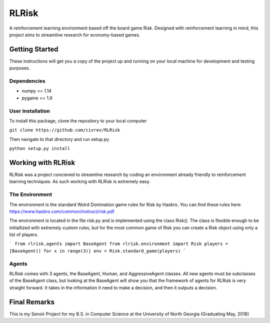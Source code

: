 RLRisk
==============================

A reinforcement learning environment based off the board game Risk. Designed with reinforcement learning in mind, this project aims to streamline research for economy-based games.

Getting Started
------------------------------

These instructions will get you a copy of the project up and running on your local machine for development and testing purposes.

Dependencies
~~~~~~~~~~~~~~~~~~~~~~~~~~~~~~

- numpy <= 1.14
- pygame <= 1.9

User installation
~~~~~~~~~~~~~~~~~~~~~~~~~~~~~~

To install this package, clone the repository to your local computer

``git clone https://github.com/civrev/RLRisk``

Then navigate to that directory and run setup.py

``python setup.py install``

Working with RLRisk
------------------------------

RLRisk was a project concieved to streamline research by coding an environment already friendly to reinforcement learning techniques. As such working with RLRisk is extremely easy.

The Environment
~~~~~~~~~~~~~~~~~~~~~~~~~~~~~~

The environment is the standard Wolrd Domination game rules for Risk by Hasbro. You can find these rules here: https://www.hasbro.com/common/instruct/risk.pdf

The environment is located in the file risk.py and is implemented using the class Risk(). The class is flexible enough to be initiallized with extremely custom rules, but for the most common game of Risk you can create a Risk object using only a list of players.

```
from rlrisk.agents import BaseAgent
from rlrisk.environment import Risk
players = [BaseAgent() for x in range(3)]
env = Risk.standard_game(players)
```

Agents
~~~~~~~~~~~~~~~~~~~~~~~~~~~~~~

RLRisk comes with 3 agents, the BaseAgent, Human, and AggressiveAgent classes. All new agents must be subclasses of the BaseAgent class, but looking at the BaseAgent will show you that the framework of agents for RLRisk is very straight forward. It takes in the information it need to make a decision, and then it outputs a decision.

Final Remarks
------------------------------
This is my Senoir Project for my B.S. in Computer Science at the University of North Georgia
(Graduating May, 2018)


